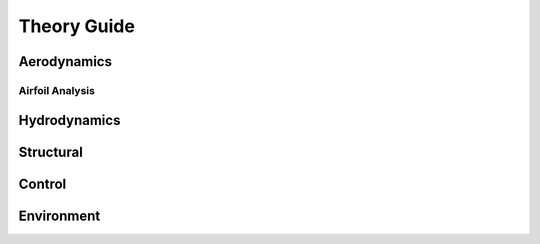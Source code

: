 Theory Guide
============

Aerodynamics
~~~~~~~~~~~~

Airfoil Analysis
----------------

Hydrodynamics
~~~~~~~~~~~~~

Structural
~~~~~~~~~~

Control
~~~~~~~

Environment
~~~~~~~~~~~
